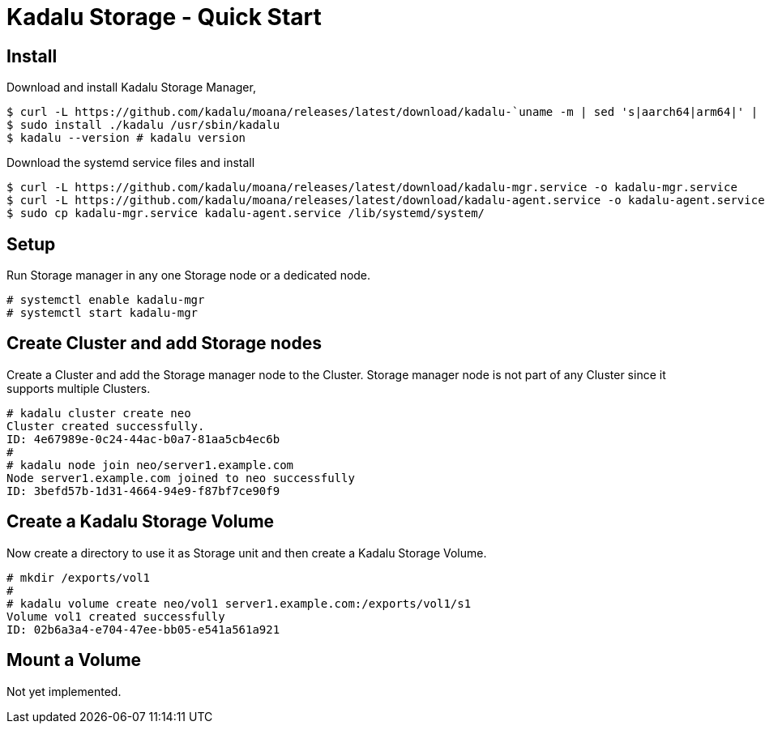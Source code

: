 = Kadalu Storage - Quick Start

== Install

Download and install Kadalu Storage Manager,

[source,console]
----
$ curl -L https://github.com/kadalu/moana/releases/latest/download/kadalu-`uname -m | sed 's|aarch64|arm64|' | sed 's|x86_64|amd64|'` -o kadalu
$ sudo install ./kadalu /usr/sbin/kadalu
$ kadalu --version # kadalu version
----

Download the systemd service files and install

[source,console]
----
$ curl -L https://github.com/kadalu/moana/releases/latest/download/kadalu-mgr.service -o kadalu-mgr.service
$ curl -L https://github.com/kadalu/moana/releases/latest/download/kadalu-agent.service -o kadalu-agent.service
$ sudo cp kadalu-mgr.service kadalu-agent.service /lib/systemd/system/
----

== Setup

Run Storage manager in any one Storage node or a dedicated node.

[source,console]
----
# systemctl enable kadalu-mgr
# systemctl start kadalu-mgr
----

== Create Cluster and add Storage nodes

Create a Cluster and add the Storage manager node to the Cluster. Storage manager node is not part of any Cluster since it supports multiple Clusters.

[source,console]
----
# kadalu cluster create neo
Cluster created successfully.
ID: 4e67989e-0c24-44ac-b0a7-81aa5cb4ec6b
#
# kadalu node join neo/server1.example.com
Node server1.example.com joined to neo successfully
ID: 3befd57b-1d31-4664-94e9-f87bf7ce90f9
----

== Create a Kadalu Storage Volume

Now create a directory to use it as Storage unit and then create a Kadalu Storage Volume.

[source,console]
----
# mkdir /exports/vol1
#
# kadalu volume create neo/vol1 server1.example.com:/exports/vol1/s1
Volume vol1 created successfully
ID: 02b6a3a4-e704-47ee-bb05-e541a561a921
----

== Mount a Volume

Not yet implemented.
